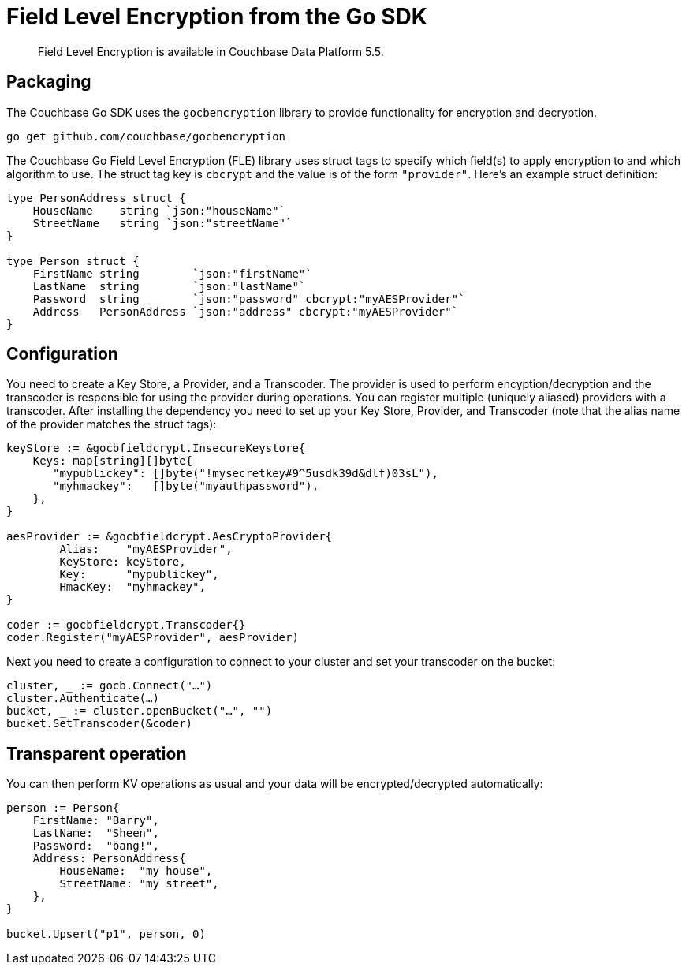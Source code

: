 = Field Level Encryption from the Go SDK
:page-topic-type: concept

[abstract]
Field Level Encryption is available in Couchbase Data Platform 5.5.

[#package]
== Packaging

The Couchbase Go SDK uses the `gocbencryption` library to provide functionality for encryption and decryption.

[source,go]
----
go get github.com/couchbase/gocbencryption
----

The Couchbase Go Field Level Encryption (FLE) library uses struct tags to specify which field(s) to apply encryption to and which algorithm to use.
The struct tag key is `cbcrypt` and the value is of the form `"provider"`.
Here’s an example struct definition:

[source,go]
----
type PersonAddress struct {
    HouseName    string `json:"houseName"`
    StreetName   string `json:"streetName"`
}

type Person struct {
    FirstName string        `json:"firstName"`
    LastName  string        `json:"lastName"`
    Password  string        `json:"password" cbcrypt:"myAESProvider"`
    Address   PersonAddress `json:"address" cbcrypt:"myAESProvider"`
}
----

[#encryption_configuration]
== Configuration

You need to create a Key Store, a Provider, and a Transcoder.
The provider is used to perform encyption/decryption and the transcoder is responsible for using the provider during operations.
You can register multiple (uniquely aliased) providers with a transcoder.
After installing the dependency you need to set up your Key Store, Provider, and Transcoder (note that the alias name of the provider matches the struct tags):

[source,go]
----
keyStore := &gocbfieldcrypt.InsecureKeystore{
    Keys: map[string][]byte{
       "mypublickey": []byte("!mysecretkey#9^5usdk39d&dlf)03sL"),
       "myhmackey":   []byte("myauthpassword"),
    },
}

aesProvider := &gocbfieldcrypt.AesCryptoProvider{
	Alias:    "myAESProvider",
	KeyStore: keyStore,
	Key:      "mypublickey",
	HmacKey:  "myhmackey",
}

coder := gocbfieldcrypt.Transcoder{}
coder.Register("myAESProvider", aesProvider)
----

Next you need to create a configuration to connect to your cluster and set your transcoder on the bucket:

[source,go]
----
cluster, _ := gocb.Connect("…")
cluster.Authenticate(…)
bucket, _ := cluster.openBucket("…", "")
bucket.SetTranscoder(&coder)
----

[#encryption]
== Transparent operation

You can then perform KV operations as usual and your data will be encrypted/decrypted automatically:

[source,go]
----
person := Person{
    FirstName: "Barry",
    LastName:  "Sheen",
    Password:  "bang!",
    Address: PersonAddress{
        HouseName:  "my house",
        StreetName: "my street",
    },
}

bucket.Upsert("p1", person, 0)
----
